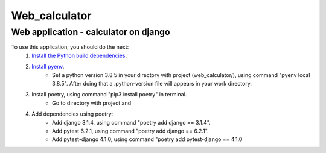 Web_calculator
===============
Web application - calculator on django
---------------------------------------
To use this application, you should do the next:
    #. `Install the Python build dependencies <https://github.com/pyenv/pyenv/wiki#suggested-build-environment>`_.
    #. `Install pyenv <https://github.com/pyenv/pyenv-installer>`_.
        * Set a python version 3.8.5 in your directory with project (web_calculator/), using command "pyenv local 3.8.5". After doing that a .python-version file will appears in your work directory.
    #. Install poetry, using command "pip3 install poetry" in terminal.
        * Go to directory with project and
    #. Add dependencies using poetry:
        * Add django 3.1.4, using command "poetry add django == 3.1.4".
        * Add pytest 6.2.1, using command "poetry add django == 6.2.1".
        * Add pytest-django 4.1.0, using command "poetry add pytest-django == 4.1.0
